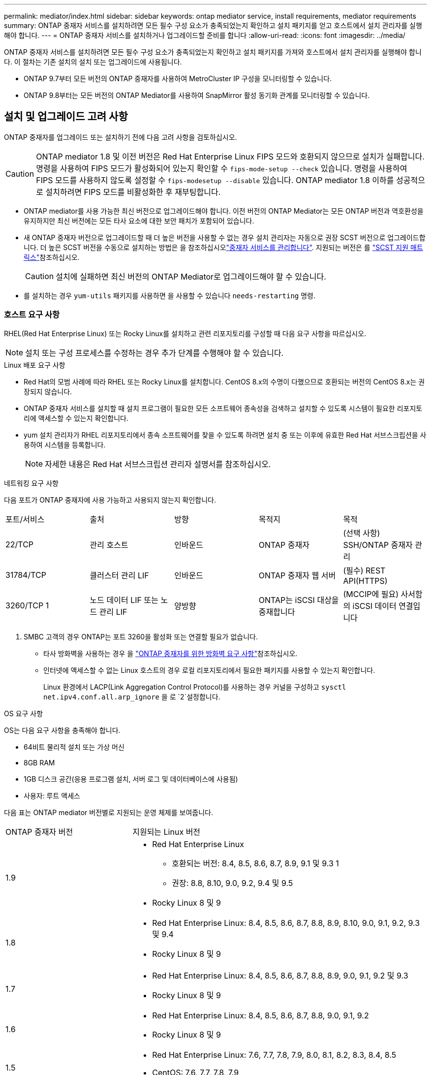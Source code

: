 ---
permalink: mediator/index.html 
sidebar: sidebar 
keywords: ontap mediator service, install requirements, mediator requirements 
summary: ONTAP 중재자 서비스를 설치하려면 모든 필수 구성 요소가 충족되었는지 확인하고 설치 패키지를 얻고 호스트에서 설치 관리자를 실행해야 합니다. 
---
= ONTAP 중재자 서비스를 설치하거나 업그레이드할 준비를 합니다
:allow-uri-read: 
:icons: font
:imagesdir: ../media/


[role="lead"]
ONTAP 중재자 서비스를 설치하려면 모든 필수 구성 요소가 충족되었는지 확인하고 설치 패키지를 가져와 호스트에서 설치 관리자를 실행해야 합니다. 이 절차는 기존 설치의 설치 또는 업그레이드에 사용됩니다.

* ONTAP 9.7부터 모든 버전의 ONTAP 중재자를 사용하여 MetroCluster IP 구성을 모니터링할 수 있습니다.
* ONTAP 9.8부터는 모든 버전의 ONTAP Mediator를 사용하여 SnapMirror 활성 동기화 관계를 모니터링할 수 있습니다.




== 설치 및 업그레이드 고려 사항

ONTAP 중재자를 업그레이드 또는 설치하기 전에 다음 고려 사항을 검토하십시오.


CAUTION: ONTAP mediator 1.8 및 이전 버전은 Red Hat Enterprise Linux FIPS 모드와 호환되지 않으므로 설치가 실패합니다. 명령을 사용하여 FIPS 모드가 활성화되어 있는지 확인할 수 `fips-mode-setup --check` 있습니다. 명령을 사용하여 FIPS 모드를 사용하지 않도록 설정할 수 `fips-modesetup --disable` 있습니다. ONTAP mediator 1.8 이하를 성공적으로 설치하려면 FIPS 모드를 비활성화한 후 재부팅합니다.

* ONTAP mediator를 사용 가능한 최신 버전으로 업그레이드해야 합니다. 이전 버전의 ONTAP Mediator는 모든 ONTAP 버전과 역호환성을 유지하지만 최신 버전에는 모든 타사 요소에 대한 보안 패치가 포함되어 있습니다.
* 새 ONTAP 중재자 버전으로 업그레이드할 때 더 높은 버전을 사용할 수 없는 경우 설치 관리자는 자동으로 권장 SCST 버전으로 업그레이드합니다. 더 높은 SCST 버전을 수동으로 설치하는 방법은 을 참조하십시오link:manage-task.html["중재자 서비스를 관리합니다"]. 지원되는 버전은 를 link:whats-new-concept.html#scst-support-matrix["SCST 지원 매트릭스"]참조하십시오.
+

CAUTION: 설치에 실패하면 최신 버전의 ONTAP Mediator로 업그레이드해야 할 수 있습니다.

* 를 설치하는 경우 `yum-utils` 패키지를 사용하면 을 사용할 수 있습니다 `needs-restarting` 명령.




=== 호스트 요구 사항

RHEL(Red Hat Enterprise Linux) 또는 Rocky Linux를 설치하고 관련 리포지토리를 구성할 때 다음 요구 사항을 따르십시오.

[NOTE]
====
설치 또는 구성 프로세스를 수정하는 경우 추가 단계를 수행해야 할 수 있습니다.

====
.Linux 배포 요구 사항
* Red Hat의 모범 사례에 따라 RHEL 또는 Rocky Linux를 설치합니다. CentOS 8.x의 수명이 다했으므로 호환되는 버전의 CentOS 8.x는 권장되지 않습니다.
* ONTAP 중재자 서비스를 설치할 때 설치 프로그램이 필요한 모든 소프트웨어 종속성을 검색하고 설치할 수 있도록 시스템이 필요한 리포지토리에 액세스할 수 있는지 확인합니다.
* yum 설치 관리자가 RHEL 리포지토리에서 종속 소프트웨어를 찾을 수 있도록 하려면 설치 중 또는 이후에 유효한 Red Hat 서브스크립션을 사용하여 시스템을 등록합니다.
+
[NOTE]
====
자세한 내용은 Red Hat 서브스크립션 관리자 설명서를 참조하십시오.

====


.네트워킹 요구 사항
다음 포트가 ONTAP 중재자에 사용 가능하고 사용되지 않는지 확인합니다.

|===


| 포트/서비스 | 출처 | 방향 | 목적지 | 목적 


 a| 
22/TCP
 a| 
관리 호스트
 a| 
인바운드
 a| 
ONTAP 중재자
 a| 
(선택 사항) SSH/ONTAP 중재자 관리



 a| 
31784/TCP
 a| 
클러스터 관리 LIF
 a| 
인바운드
 a| 
ONTAP 중재자 웹 서버
 a| 
(필수) REST API(HTTPS)



 a| 
3260/TCP 1
 a| 
노드 데이터 LIF 또는 노드 관리 LIF
 a| 
양방향
 a| 
ONTAP는 iSCSI 대상을 중재합니다
 a| 
(MCCIP에 필요) 사서함의 iSCSI 데이터 연결입니다

|===
. SMBC 고객의 경우 ONTAP는 포트 3260을 활성화 또는 연결할 필요가 없습니다.
+
** 타사 방화벽을 사용하는 경우 을 link:https://docs.netapp.com/us-en/ontap-metrocluster/install-ip/concept_mediator_requirements.html#firewall-requirements-for-ontap-mediator["ONTAP 중재자를 위한 방화벽 요구 사항"^]참조하십시오.
** 인터넷에 액세스할 수 없는 Linux 호스트의 경우 로컬 리포지토리에서 필요한 패키지를 사용할 수 있는지 확인합니다.
+
Linux 환경에서 LACP(Link Aggregation Control Protocol)를 사용하는 경우 커널을 구성하고 `sysctl net.ipv4.conf.all.arp_ignore` 을 로 `2`설정합니다.





.OS 요구 사항
OS는 다음 요구 사항을 충족해야 합니다.

* 64비트 물리적 설치 또는 가상 머신
* 8GB RAM
* 1GB 디스크 공간(응용 프로그램 설치, 서버 로그 및 데이터베이스에 사용됨)
* 사용자: 루트 액세스


다음 표는 ONTAP mediator 버전별로 지원되는 운영 체제를 보여줍니다.

[cols="30,70"]
|===


| ONTAP 중재자 버전 | 지원되는 Linux 버전 


 a| 
1.9
 a| 
* Red Hat Enterprise Linux
+
** 호환되는 버전: 8.4, 8.5, 8.6, 8.7, 8.9, 9.1 및 9.3 1
** 권장: 8.8, 8.10, 9.0, 9.2, 9.4 및 9.5


* Rocky Linux 8 및 9




 a| 
1.8
 a| 
* Red Hat Enterprise Linux: 8.4, 8.5, 8.6, 8.7, 8.8, 8.9, 8.10, 9.0, 9.1, 9.2, 9.3 및 9.4
* Rocky Linux 8 및 9




 a| 
1.7
 a| 
* Red Hat Enterprise Linux: 8.4, 8.5, 8.6, 8.7, 8.8, 8.9, 9.0, 9.1, 9.2 및 9.3
* Rocky Linux 8 및 9




 a| 
1.6
 a| 
* Red Hat Enterprise Linux: 8.4, 8.5, 8.6, 8.7, 8.8, 9.0, 9.1, 9.2
* Rocky Linux 8 및 9




 a| 
1.5
 a| 
* Red Hat Enterprise Linux: 7.6, 7.7, 7.8, 7.9, 8.0, 8.1, 8.2, 8.3, 8.4, 8.5
* CentOS: 7.6, 7.7, 7.8, 7.9




 a| 
1.4
 a| 
* Red Hat Enterprise Linux: 7.6, 7.7, 7.8, 7.9, 8.0, 8.1, 8.2, 8.3, 8.4, 8.5
* CentOS: 7.6, 7.7, 7.8, 7.9




 a| 
1.3
 a| 
* Red Hat Enterprise Linux: 7.6, 7.7, 7.8, 7.9, 8.0, 8.1, 8.2, 8.3
* CentOS: 7.6, 7.7, 7.8, 7.9




 a| 
1.2
 a| 
* Red Hat Enterprise Linux: 7.6, 7.7, 7.8, 7.9, 8.0, 8.1
* CentOS: 7.6, 7.7, 7.8, 7.9


|===
. 호환되는 것은 RHEL이 더 이상 이 버전을 지원하지 않지만 ONTAP mediator는 계속 설치할 수 있다는 의미입니다.


.OS 필수 패키지
ONTAP 중재자 서비스에는 다음 패키지가 필요합니다.


NOTE: 패키지는 사전 설치되거나 ONTAP 중재자 설치 프로그램에 의해 자동으로 설치됩니다.

[cols="34,33,33"]
|===


| 모든 RHEL/CentOS 버전 | RHEL 8.x/Rocky Linux 8용 추가 패키지 | RHEL 9.x/Rocky Linux 9용 추가 패키지 


 a| 
* OpenSSL
* OpenSSL - devel
* kernel-devel-$(uname-r)
* GCC 를 참조하십시오
* 만듭니다
* libselinux-utils
* 패치
* bzip2
* Perl - 데이터 - 덤프
* Perl-ExtUtils-MakeMaker
* efootmgr
* mokutil

 a| 
* python3-PIP
* elfutils -libelf -devel
* 정책 코어 유틸리티 - 비톤 - 유틸리티
* redhat-LSB-core를 참조하십시오
* python39
* 피톤39-데블

 a| 
* python3-PIP
* elfutils -libelf -devel
* 정책 코어 유틸리티 - 비톤 - 유틸리티
* 3단계
* python3-devel


|===
중재자 설치 패키지는 다음을 포함하는 자동 압축 tar 파일입니다.

* 지원되는 릴리즈의 리포지토리에서 가져올 수 없는 모든 종속성을 포함하는 RPM 파일입니다.
* 설치 스크립트


유효한 SSL 인증이 권장됩니다.



=== OS 업그레이드 고려 사항 및 커널 호환성

* 커널을 제외한 모든 라이브러리 패키지는 안전하게 업데이트할 수 있지만 ONTAP 중재자 응용 프로그램 내에서 변경 사항을 적용하려면 재부팅해야 할 수 있습니다. 재부팅이 필요한 경우 서비스 창을 사용하는 것이 좋습니다.
* OS 커널을 최신 상태로 유지해야 합니다. 커널 코어는 에서 지원되는 버전으로 업그레이드할 수 link:whats-new-concept.html#scst-support-matrix["ONTAP 중재자 버전 매트릭스"]있습니다. 재부팅은 반드시 필요하므로 운영 중단을 위한 유지보수 창을 계획해야 합니다.
+
** 재부팅하기 전에 SCST 커널 모듈을 제거한 후 다시 설치해야 합니다.
** 커널 OS 업그레이드를 시작하기 전에 지원되는 버전의 SCST를 재설치할 준비가 되어 있어야 합니다.




[NOTE]
====
* 커널 버전이 운영 체제 버전과 일치해야 합니다.
* 특정 ONTAP mediator 릴리스에 대해 지원되는 OS 릴리스 이후에 커널로 업그레이드하는 것은 지원되지 않습니다. (이는 테스트된 SCST 모듈이 컴파일되지 않음을 의미할 수 있습니다).


====


== UEFI 보안 부팅이 활성화된 경우 ONTAP mediator를 설치합니다

ONTAP mediator는 UEFI 보안 부팅이 활성화되어 있거나 활성화되지 않은 시스템에 설치할 수 있습니다.

.이 작업에 대해
필요하지 않거나 ONTAP mediator 설치 문제를 해결하는 경우 ONTAP mediator를 설치하기 전에 UEFI 보안 부팅을 사용하지 않도록 선택할 수 있습니다. 시스템 설정에서 UEFI 보안 부팅 옵션을 비활성화합니다.

[NOTE]
====
UEFI 보안 부팅을 비활성화하는 방법에 대한 자세한 지침은 호스트 OS 설명서를 참조하십시오.

====
UEFI 보안 부팅이 활성화된 ONTAP 중재자를 설치하려면 서비스를 시작하기 전에 보안 키를 등록해야 합니다. 이 키는 SCST 설치의 컴파일 단계 중에 생성되며 컴퓨터에 개인 공개 키 쌍으로 저장됩니다. 유틸리티를 사용하여 `mokutil` 공개 키를 UEFI 펌웨어에 컴퓨터 소유자 키(Mok)로 추가하여 시스템이 서명된 모듈을 신뢰하고 로드할 수 있도록 합니다.  `mokutil`Mok를 활성화하기 위해 시스템을 재부팅할 때 필요하므로 암호를 안전한 위치에 저장합니다.

.단계
. [[STEP_1_UEFI]] 시스템에서 UEFI 보안 부팅이 활성화되어 있는지 확인합니다.
+
`mokutil --sb-state`

+
결과는 이 시스템에서 UEFI 보안 부팅이 활성화되었는지 여부를 나타냅니다.

+
[cols="40,60"]
|===


| 만약... | 이동... 


 a| 
UEFI 보안 부팅이 활성화되었습니다
 a| 




 a| 
UEFI 보안 부팅이 비활성화되었습니다
 a| 
link:upgrade-host-os-mediator-task.html["호스트 운영 체제를 업그레이드한 다음 ONTAP 중재자를 업그레이드합니다"]

|===
+
[NOTE]
====
** 보안 위치에 저장해야 하는 암호를 만들라는 메시지가 표시됩니다. UEFI 부팅 관리자에서 키를 활성화하려면 이 암호가 필요합니다.
** ONTAP 중재자 1.2.0 및 이전 버전은 이 모드를 지원하지 않습니다.


====
. [[STEP_2_UEFI]] 유틸리티가 설치되어 있지 않으면 `mokutil` 다음 명령을 실행합니다.
+
`yum install mokutil`

. Mok 목록에 공개 키를 추가합니다.
+
`mokutil --import /opt/netapp/lib/ontap_mediator/ontap_mediator/SCST_mod_keys/scst_module_key.der`

+

NOTE: 개인 키를 기본 위치에 두거나 안전한 위치로 이동할 수 있습니다. 그러나 공개 키는 부팅 관리자에서 사용할 수 있도록 기존 위치에 유지되어야 합니다. 자세한 내용은 다음 README.module-signing 파일을 참조하십시오.

+
`[root@hostname ~]# ls /opt/netapp/lib/ontap_mediator/ontap_mediator/SCST_mod_keys/
README.module-signing  scst_module_key.der  scst_module_key.priv`

. 호스트를 재부팅하고 장치의 UEFI 부팅 관리자를 사용하여 새 Mok을 승인합니다. 에서 유틸리티에 대해 제공된 암호가 `mokutil`<<step_1_uefi,시스템에서 UEFI 보안 부팅이 활성화되어 있는지 확인하는 단계입니다>> 필요합니다.

